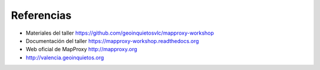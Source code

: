 Referencias
================================

* Materiales del taller https://github.com/geoinquietosvlc/mapproxy-workshop
* Documentación del taller https://mapproxy-workshop.readthedocs.org
* Web oficial de MapProxy http://mapproxy.org
* http://valencia.geoinquietos.org
